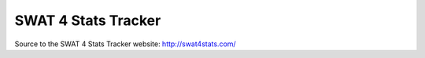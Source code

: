 SWAT 4 Stats Tracker
%%%%%%%%%%%%%%%%%%%%

Source to the SWAT 4 Stats Tracker website: http://swat4stats.com/